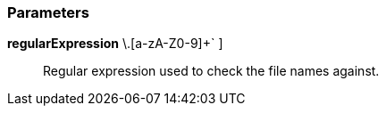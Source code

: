 === Parameters

*regularExpression* [ `+[a-zA-Z0-9-_]++\.[a-zA-Z0-9]+++` ]::
  Regular expression used to check the file names against.

